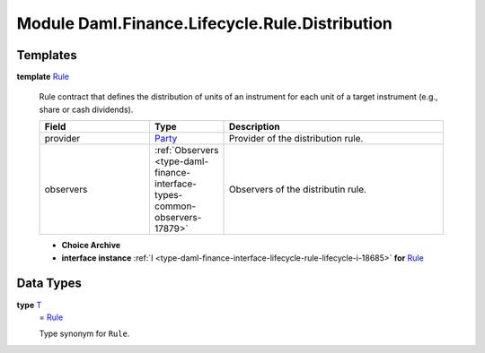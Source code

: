 .. Copyright (c) 2022 Digital Asset (Switzerland) GmbH and/or its affiliates. All rights reserved.
.. SPDX-License-Identifier: Apache-2.0

.. _module-daml-finance-lifecycle-rule-distribution-35531:

Module Daml.Finance.Lifecycle.Rule.Distribution
===============================================

Templates
---------

.. _type-daml-finance-lifecycle-rule-distribution-rule-66267:

**template** `Rule <type-daml-finance-lifecycle-rule-distribution-rule-66267_>`_

  Rule contract that defines the distribution of units of an instrument for each unit of a target instrument (e\.g\., share or cash dividends)\.
  
  .. list-table::
     :widths: 15 10 30
     :header-rows: 1
  
     * - Field
       - Type
       - Description
     * - provider
       - `Party <https://docs.daml.com/daml/stdlib/Prelude.html#type-da-internal-lf-party-57932>`_
       - Provider of the distribution rule\.
     * - observers
       - :ref:`Observers <type-daml-finance-interface-types-common-observers-17879>`
       - Observers of the distributin rule\.
  
  + **Choice Archive**
    

  + **interface instance** :ref:`I <type-daml-finance-interface-lifecycle-rule-lifecycle-i-18685>` **for** `Rule <type-daml-finance-lifecycle-rule-distribution-rule-66267_>`_

Data Types
----------

.. _type-daml-finance-lifecycle-rule-distribution-t-91388:

**type** `T <type-daml-finance-lifecycle-rule-distribution-t-91388_>`_
  \= `Rule <type-daml-finance-lifecycle-rule-distribution-rule-66267_>`_
  
  Type synonym for ``Rule``\.
